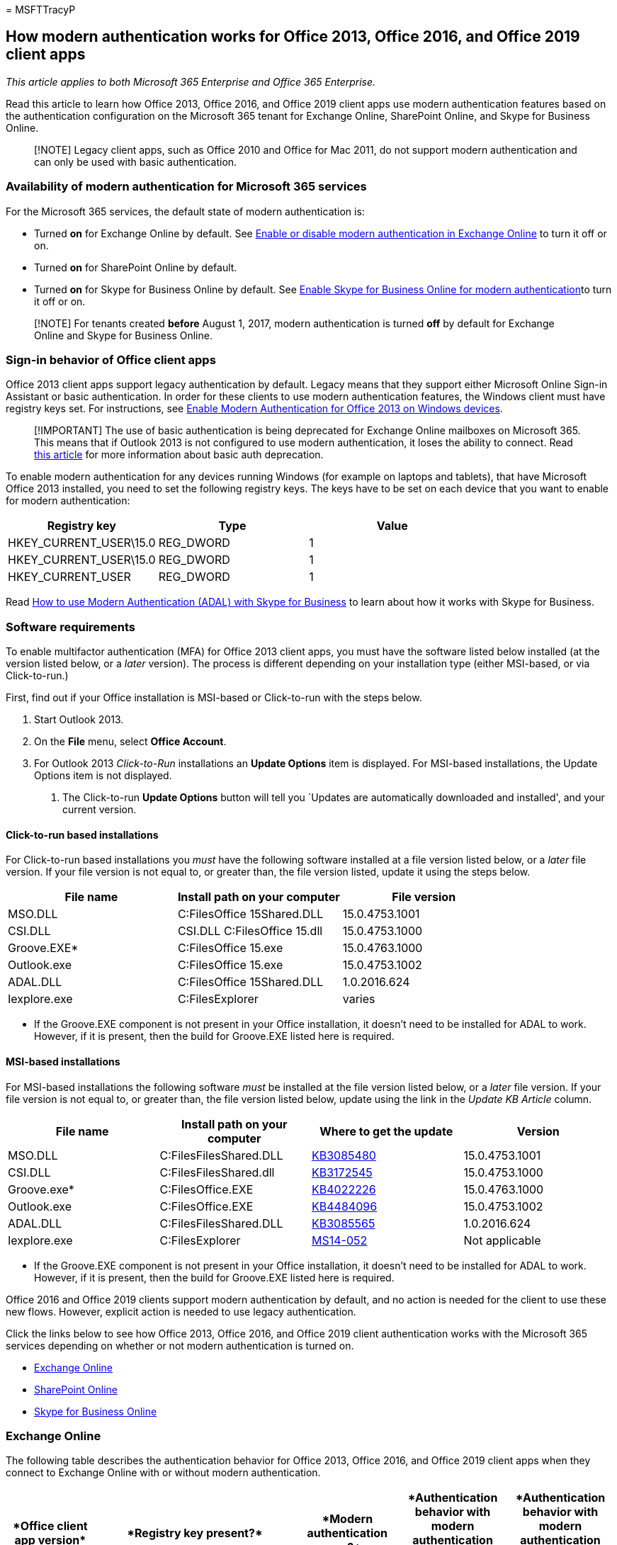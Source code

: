 = 
MSFTTracyP

== How modern authentication works for Office 2013, Office 2016, and Office 2019 client apps

_This article applies to both Microsoft 365 Enterprise and Office 365
Enterprise._

Read this article to learn how Office 2013, Office 2016, and Office 2019
client apps use modern authentication features based on the
authentication configuration on the Microsoft 365 tenant for Exchange
Online, SharePoint Online, and Skype for Business Online.

____
[!NOTE] Legacy client apps, such as Office 2010 and Office for Mac 2011,
do not support modern authentication and can only be used with basic
authentication.
____

=== Availability of modern authentication for Microsoft 365 services

For the Microsoft 365 services, the default state of modern
authentication is:

* Turned *on* for Exchange Online by default. See
https://support.office.com/article/58018196-f918-49cd-8238-56f57f38d662[Enable
or disable modern authentication in Exchange Online] to turn it off or
on.
* Turned *on* for SharePoint Online by default.
* Turned *on* for Skype for Business Online by default. See
https://social.technet.microsoft.com/wiki/contents/articles/34339.skype-for-business-online-enable-your-tenant-for-modern-authentication.aspx[Enable
Skype for Business Online for modern authentication]to turn it off or
on.

____
[!NOTE] For tenants created *before* August 1, 2017, modern
authentication is turned *off* by default for Exchange Online and Skype
for Business Online.
____

=== Sign-in behavior of Office client apps

Office 2013 client apps support legacy authentication by default. Legacy
means that they support either Microsoft Online Sign-in Assistant or
basic authentication. In order for these clients to use modern
authentication features, the Windows client must have registry keys set.
For instructions, see
https://support.office.com/article/7dc1c01a-090f-4971-9677-f1b192d6c910[Enable
Modern Authentication for Office 2013 on Windows devices].

____
[!IMPORTANT] The use of basic authentication is being deprecated for
Exchange Online mailboxes on Microsoft 365. This means that if Outlook
2013 is not configured to use modern authentication, it loses the
ability to connect. Read
https://techcommunity.microsoft.com/t5/exchange-team-blog/basic-authentication-deprecation-in-exchange-online-september/ba-p/3609437[this
article] for more information about basic auth deprecation.
____

To enable modern authentication for any devices running Windows (for
example on laptops and tablets), that have Microsoft Office 2013
installed, you need to set the following registry keys. The keys have to
be set on each device that you want to enable for modern authentication:

[width="100%",cols="<32%,^32%,>36%",options="header",]
|===
|*Registry key* |*Type* |*Value*
|HKEY_CURRENT_USER\15.0 |REG_DWORD |1
|HKEY_CURRENT_USER\15.0 |REG_DWORD |1
|HKEY_CURRENT_USER |REG_DWORD |1
|===

Read link:./hybrid-modern-auth-overview.md[How to use Modern
Authentication (ADAL) with Skype for Business] to learn about how it
works with Skype for Business.

=== Software requirements

To enable multifactor authentication (MFA) for Office 2013 client apps,
you must have the software listed below installed (at the version listed
below, or a _later_ version). The process is different depending on your
installation type (either MSI-based, or via Click-to-run.)

First, find out if your Office installation is MSI-based or Click-to-run
with the steps below.

[arabic]
. Start Outlook 2013.
. On the *File* menu, select *Office Account*.
. For Outlook 2013 _Click-to-Run_ installations an *Update Options* item
is displayed. For MSI-based installations, the Update Options item is
not displayed.
[arabic]
.. The Click-to-run *Update Options* button will tell you `Updates are
automatically downloaded and installed', and your current version.

==== Click-to-run based installations

For Click-to-run based installations you _must_ have the following
software installed at a file version listed below, or a _later_ file
version. If your file version is not equal to, or greater than, the file
version listed, update it using the steps below.

[width="100%",cols="34%,33%,33%",options="header",]
|===
|File name |Install path on your computer |File version
|MSO.DLL |C:FilesOffice 15Shared.DLL |15.0.4753.1001
|CSI.DLL |CSI.DLL C:FilesOffice 15.dll |15.0.4753.1000
|Groove.EXE* |C:FilesOffice 15.exe |15.0.4763.1000
|Outlook.exe |C:FilesOffice 15.exe |15.0.4753.1002
|ADAL.DLL |C:FilesOffice 15Shared.DLL |1.0.2016.624
|Iexplore.exe |C:FilesExplorer |varies
|===

* If the Groove.EXE component is not present in your Office
installation, it doesn’t need to be installed for ADAL to work. However,
if it is present, then the build for Groove.EXE listed here is required.

==== MSI-based installations

For MSI-based installations the following software _must_ be installed
at the file version listed below, or a _later_ file version. If your
file version is not equal to, or greater than, the file version listed
below, update using the link in the _Update KB Article_ column.

[width="100%",cols="25%,25%,25%,25%",options="header",]
|===
|File name |Install path on your computer |Where to get the update
|Version
|MSO.DLL |C:FilesFilesShared.DLL
|https://support.microsoft.com/en-us/topic/description-of-the-security-update-for-office-2013-september-10-2019-0d171ba2-2eba-a2ca-a54d-c0f568de6bcc[KB3085480]
|15.0.4753.1001

|CSI.DLL |C:FilesFilesShared.dll
|https://support.microsoft.com/en-us/topic/july-11-2017-update-for-office-2013-kb3172545-d6b47054-04d5-5154-40ba-3436d1e0efdb[KB3172545]
|15.0.4753.1000

|Groove.exe* |C:FilesOffice.EXE
|https://support.microsoft.com/en-us/topic/august-7-2018-update-for-onedrive-for-business-for-office-2013-kb4022226-6163bb26-cbde-eb16-ac42-abfda7afbf68[KB4022226]
|15.0.4763.1000

|Outlook.exe |C:FilesOffice.EXE
|https://support.microsoft.com/en-us/topic/october-1-2019-update-for-outlook-2013-kb4484096-6513145a-cc75-1cd1-72b7-78cb62d8476b[KB4484096]
|15.0.4753.1002

|ADAL.DLL |C:FilesFilesShared.DLL
|https://support.microsoft.com/en-us/topic/july-5-2016-update-for-office-2013-kb3085565-1d1a6d24-fbd4-1bae-242f-a35e0e2aba40[KB3085565]
|1.0.2016.624

|Iexplore.exe |C:FilesExplorer
|https://support.microsoft.com/en-us/topic/ms14-052-cumulative-security-update-for-internet-explorer-september-9-2014-17d29b71-9e78-0bc1-8961-7b812d04e4e1[MS14-052]
|Not applicable
|===

* If the Groove.EXE component is not present in your Office
installation, it doesn’t need to be installed for ADAL to work. However,
if it is present, then the build for Groove.EXE listed here is required.

Office 2016 and Office 2019 clients support modern authentication by
default, and no action is needed for the client to use these new flows.
However, explicit action is needed to use legacy authentication.

Click the links below to see how Office 2013, Office 2016, and Office
2019 client authentication works with the Microsoft 365 services
depending on whether or not modern authentication is turned on.

* link:modern-auth-for-office-2013-and-2016.md#BK_EchangeOnline[Exchange
Online]
* link:modern-auth-for-office-2013-and-2016.md#BK_SharePointOnline[SharePoint
Online]
* link:modern-auth-for-office-2013-and-2016.md#BK_SFBO[Skype for
Business Online]

### Exchange Online

The following table describes the authentication behavior for Office
2013, Office 2016, and Office 2019 client apps when they connect to
Exchange Online with or without modern authentication.

[width="100%",cols="<20%,<20%,<20%,<20%,<20%",options="header",]
|===
|****Office client app version**** |****Registry key present?****
|****Modern authentication on?**** |****Authentication behavior with
modern authentication turned on for the tenant (default)****
|****Authentication behavior with modern authentication turned off for
the tenant****
|Office 2019 |No, AlwaysUseMSOAuthForAutoDiscover = 1 |Yes |Forces
modern authentication on Outlook 2013, 2016, or 2019.
https://support.microsoft.com/help/3126599/outlook-prompts-for-password-when-modern-authentication-is-enabled[More
info] |Forces modern authentication within the Outlook client.

|Office 2019 |No, or EnableADAL = 1 |Yes |Modern authentication is
attempted first. If the server refuses a modern authentication
connection, then basic authentication is used. Server refuses modern
authentication when the tenant is not enabled. |Modern authentication is
attempted first. If the server refuses a modern authentication
connection, then basic authentication is used. Server refuses modern
authentication when the tenant is not enabled.

|Office 2019 |Yes, EnableADAL = 1 |Yes |Modern authentication is
attempted first. If the server refuses a modern authentication
connection, then basic authentication is used. Server refuses modern
authentication when the tenant is not enabled. |Modern authentication is
attempted first. If the server refuses a modern authentication
connection, then basic authentication is used. Server refuses modern
authentication when the tenant is not enabled.

|Office 2019 |Yes, EnableADAL=0 |No |Basic authentication |Basic
authentication

|Office 2016 |No, AlwaysUseMSOAuthForAutoDiscover = 1 |Yes |Forces
modern authentication on 2013, 2016, or 2019.
https://support.microsoft.com/help/3126599/outlook-prompts-for-password-when-modern-authentication-is-enabled[More
info] |Forces modern authentication within the Outlook client.

|Office 2016 |No, or EnableADAL = 1 |Yes |Modern authentication is
attempted first. If the server refuses a modern authentication
connection, then basic authentication is used. Server refuses modern
authentication when the tenant is not enabled. |Modern authentication is
attempted first. If the server refuses a modern authentication
connection, then basic authentication is used. Server refuses modern
authentication when the tenant is not enabled.

|Office 2016 |Yes, EnableADAL = 1 |Yes |Modern authentication is
attempted first. If the server refuses a modern authentication
connection, then basic authentication is used. Server refuses modern
authentication when the tenant is not enabled. |Modern authentication is
attempted first. If the server refuses a modern authentication
connection, then basic authentication is used. Server refuses modern
authentication when the tenant is not enabled.

|Office 2016 |Yes, EnableADAL=0 |No |Basic authentication |Basic
authentication

|Office 2013 |No |No |Basic authentication |Basic authentication

|Office 2013 |Yes, EnableADAL = 1 |Yes |Modern authentication is
attempted first. If the server refuses a modern authentication
connection, then basic authentication is used. Server refuses modern
authentication when the tenant is not enabled. |Modern authentication is
attempted first. If the server refuses a modern authentication
connection, then basic authentication is used. Server refuses modern
authentication when the tenant is not enabled.
|===

### SharePoint Online

The following table describes the authentication behavior for Office
2013, Office 2016, and Office 2019 client apps when they connect to
SharePoint Online with or without modern authentication.

[width="100%",cols="<20%,<20%,<20%,<20%,<20%",options="header",]
|===
|****Office client app version**** |****Registry key present?****
|****Modern authentication on?**** |****Authentication behavior with
modern authentication turned on for the tenant (default)****
|****Authentication behavior with modern authentication turned off for
the tenant****
|Office 2019 |No, or EnableADAL = 1 |Yes |Modern authentication only.
|Failure to connect.

|Office 2019 |Yes, EnableADAL = 1 |Yes |Modern authentication only.
|Failure to connect.

|Office 2019 |Yes, EnableADAL = 0 |No |Microsoft Online Sign-in
Assistant only. |Microsoft Online Sign-in Assistant only.

|Office 2016 |No, or EnableADAL = 1 |Yes |Modern authentication only.
|Failure to connect.

|Office 2016 |Yes, EnableADAL = 1 |Yes |Modern authentication only.
|Failure to connect.

|Office 2016 |Yes, EnableADAL = 0 |No |Microsoft Online Sign-in
Assistant only. |Microsoft Online Sign-in Assistant only.

|Office 2013 |No |No |Microsoft Online Sign-in Assistant only.
|Microsoft Online Sign-in Assistant only.

|Office 2013 |Yes, EnableADAL = 1 |Yes |Modern authentication only.
|Failure to connect.
|===

==== Skype for Business Online

The following table describes the authentication behavior for Office
2013, Office 2016, and Office 2019 client apps when they connect to
Skype for Business Online with or without modern authentication.

[width="100%",cols="<20%,<20%,<20%,<20%,<20%",options="header",]
|===
|****Office client app version**** |****Registry key present?****
|****Modern authentication on?**** |****Authentication behavior with
modern authentication turned on for the tenant**** |****Authentication
behavior with modern authentication turned off for the tenant
(default)****
|Office 2019 |No, or EnableADAL = 1 |Yes |Modern authentication is
attempted first. If the server refuses a modern authentication
connection, then Microsoft Online Sign-in Assistant is used. Server
refuses modern authentication when Skype for Business Online tenants are
not enabled. |Modern authentication is attempted first. If the server
refuses a modern authentication connection, then Microsoft Online
Sign-in Assistant is used. Server refuses modern authentication when
Skype for Business Online tenants are not enabled.

|Office 2019 |Yes, EnableADAL = 1 |Yes |Modern authentication is
attempted first. If the server refuses a modern authentication
connection, then Microsoft Online Sign-in Assistant is used. Server
refuses modern authentication when Skype for Business Online tenants are
not enabled. |Modern authentication is attempted first. If the server
refuses a modern authentication connection, then Microsoft Online
Sign-in Assistant is used. Server refuses modern authentication when
Skype for Business Online tenants are not enabled.

|Office 2019 |Yes, EnableADAL = 0 |No |Microsoft Online Sign-in
Assistant only. |Microsoft Online Sign-in Assistant only.

|Office 2016 |No, or EnableADAL = 1 |Yes |Modern authentication is
attempted first. If the server refuses a modern authentication
connection, then Microsoft Online Sign-in Assistant is used. Server
refuses modern authentication when Skype for Business Online tenants are
not enabled. |Modern authentication is attempted first. If the server
refuses a modern authentication connection, then Microsoft Online
Sign-in Assistant is used. Server refuses modern authentication when
Skype for Business Online tenants are not enabled.

|Office 2016 |Yes, EnableADAL = 1 |Yes |Modern authentication is
attempted first. If the server refuses a modern authentication
connection, then Microsoft Online Sign-in Assistant is used. Server
refuses modern authentication when Skype for Business Online tenants are
not enabled. |Modern authentication is attempted first. If the server
refuses a modern authentication connection, then Microsoft Online
Sign-in Assistant is used. Server refuses modern authentication when
Skype for Business Online tenants are not enabled.

|Office 2016 |Yes, EnableADAL = 0 |No |Microsoft Online Sign-in
Assistant only. |Microsoft Online Sign-in Assistant only.

|Office 2013 |No |No |Microsoft Online Sign-in Assistant only.
|Microsoft Online Sign-in Assistant only.

|Office 2013 |Yes, EnableADAL = 1 |Yes |Modern authentication is
attempted first. If the server refuses a modern authentication
connection, then Microsoft Online Sign-in Assistant is used. Server
refuses modern authentication when Skype for Business Online tenants are
not enabled. |Microsoft Online Sign-in Assistant only.
|===

=== See also

link:../admin/security-and-compliance/enable-modern-authentication.md[Enable
Modern Authentication for Office 2013 on Windows devices]

link:../admin/security-and-compliance/multi-factor-authentication-microsoft-365.md[Multi-factor
authentication for Microsoft 365]

https://support.microsoft.com/office/sign-in-to-microsoft-365-with-multi-factor-authentication-2b856342-170a-438e-9a4f-3c092394d3cb[Sign
in to Microsoft 365 with multi-factor authentication]

link:microsoft-365-overview.md[Microsoft 365 Enterprise overview]
